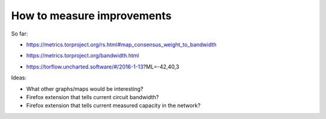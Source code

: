 .. _measure_improvements:

How to measure improvements
=============================

So far:

* https://metrics.torproject.org/rs.html#map_consensus_weight_to_bandwidth

.. image:: images/map_bw_consensus_advertised.png

* https://metrics.torproject.org/bandwidth.html

.. image:: images/bandwidth-2018-05-22-2018-08-20.png

* https://torflow.uncharted.software/#/2016-1-13?ML=-42,40,3

.. image:: images/map_bw_uncharted.png

Ideas:

* What other graphs/maps would be interesting?
* Firefox extension that tells current circuit bandwidth?
* Firefox extension that tells current measured capacity in the network?
